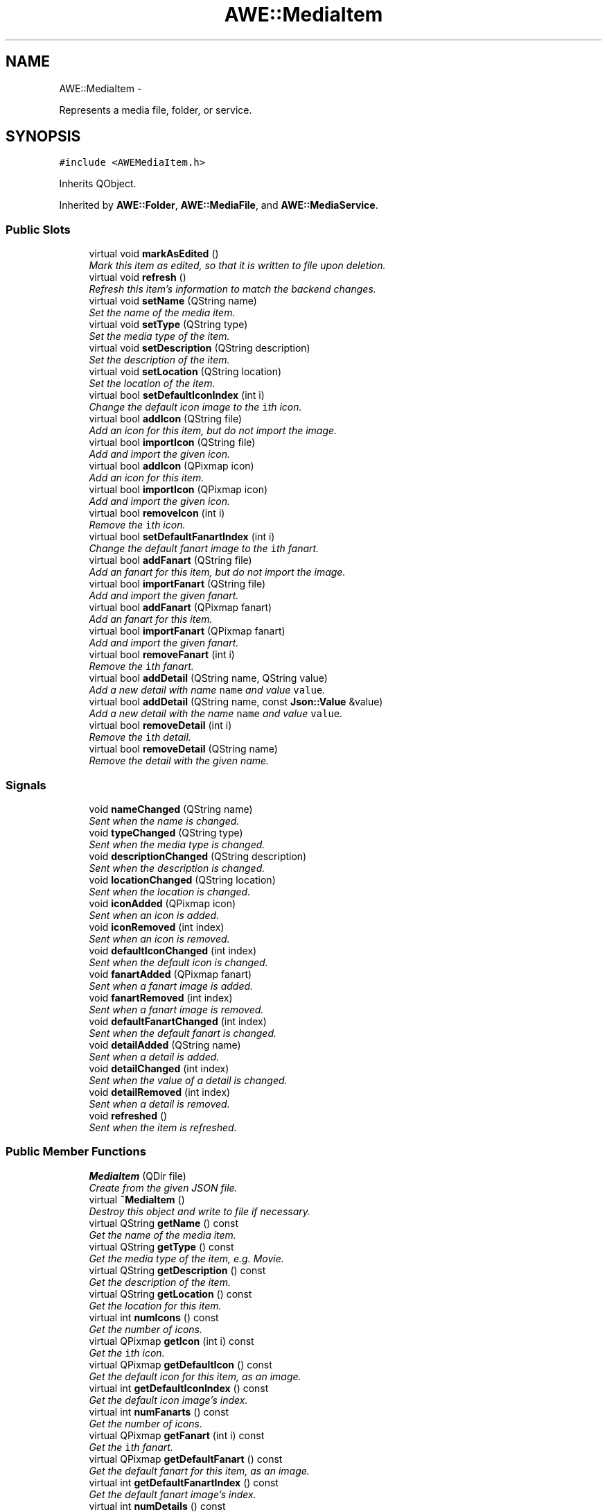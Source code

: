 .TH "AWE::MediaItem" 3 "Sat May 10 2014" "Version 0.1" "AWE Media Center" \" -*- nroff -*-
.ad l
.nh
.SH NAME
AWE::MediaItem \- 
.PP
Represents a media file, folder, or service\&.  

.SH SYNOPSIS
.br
.PP
.PP
\fC#include <AWEMediaItem\&.h>\fP
.PP
Inherits QObject\&.
.PP
Inherited by \fBAWE::Folder\fP, \fBAWE::MediaFile\fP, and \fBAWE::MediaService\fP\&.
.SS "Public Slots"

.in +1c
.ti -1c
.RI "virtual void \fBmarkAsEdited\fP ()"
.br
.RI "\fIMark this item as edited, so that it is written to file upon deletion\&. \fP"
.ti -1c
.RI "virtual void \fBrefresh\fP ()"
.br
.RI "\fIRefresh this item's information to match the backend changes\&. \fP"
.ti -1c
.RI "virtual void \fBsetName\fP (QString name)"
.br
.RI "\fISet the name of the media item\&. \fP"
.ti -1c
.RI "virtual void \fBsetType\fP (QString type)"
.br
.RI "\fISet the media type of the item\&. \fP"
.ti -1c
.RI "virtual void \fBsetDescription\fP (QString description)"
.br
.RI "\fISet the description of the item\&. \fP"
.ti -1c
.RI "virtual void \fBsetLocation\fP (QString location)"
.br
.RI "\fISet the location of the item\&. \fP"
.ti -1c
.RI "virtual bool \fBsetDefaultIconIndex\fP (int i)"
.br
.RI "\fIChange the default icon image to the \fCi\fPth icon\&. \fP"
.ti -1c
.RI "virtual bool \fBaddIcon\fP (QString file)"
.br
.RI "\fIAdd an icon for this item, but do not import the image\&. \fP"
.ti -1c
.RI "virtual bool \fBimportIcon\fP (QString file)"
.br
.RI "\fIAdd and import the given icon\&. \fP"
.ti -1c
.RI "virtual bool \fBaddIcon\fP (QPixmap icon)"
.br
.RI "\fIAdd an icon for this item\&. \fP"
.ti -1c
.RI "virtual bool \fBimportIcon\fP (QPixmap icon)"
.br
.RI "\fIAdd and import the given icon\&. \fP"
.ti -1c
.RI "virtual bool \fBremoveIcon\fP (int i)"
.br
.RI "\fIRemove the \fCi\fPth icon\&. \fP"
.ti -1c
.RI "virtual bool \fBsetDefaultFanartIndex\fP (int i)"
.br
.RI "\fIChange the default fanart image to the \fCi\fPth fanart\&. \fP"
.ti -1c
.RI "virtual bool \fBaddFanart\fP (QString file)"
.br
.RI "\fIAdd an fanart for this item, but do not import the image\&. \fP"
.ti -1c
.RI "virtual bool \fBimportFanart\fP (QString file)"
.br
.RI "\fIAdd and import the given fanart\&. \fP"
.ti -1c
.RI "virtual bool \fBaddFanart\fP (QPixmap fanart)"
.br
.RI "\fIAdd an fanart for this item\&. \fP"
.ti -1c
.RI "virtual bool \fBimportFanart\fP (QPixmap fanart)"
.br
.RI "\fIAdd and import the given fanart\&. \fP"
.ti -1c
.RI "virtual bool \fBremoveFanart\fP (int i)"
.br
.RI "\fIRemove the \fCi\fPth fanart\&. \fP"
.ti -1c
.RI "virtual bool \fBaddDetail\fP (QString name, QString value)"
.br
.RI "\fIAdd a new detail with name \fCname\fP and value \fCvalue\fP\&. \fP"
.ti -1c
.RI "virtual bool \fBaddDetail\fP (QString name, const \fBJson::Value\fP &value)"
.br
.RI "\fIAdd a new detail with the name \fCname\fP and value \fCvalue\fP\&. \fP"
.ti -1c
.RI "virtual bool \fBremoveDetail\fP (int i)"
.br
.RI "\fIRemove the \fCi\fPth detail\&. \fP"
.ti -1c
.RI "virtual bool \fBremoveDetail\fP (QString name)"
.br
.RI "\fIRemove the detail with the given name\&. \fP"
.in -1c
.SS "Signals"

.in +1c
.ti -1c
.RI "void \fBnameChanged\fP (QString name)"
.br
.RI "\fISent when the name is changed\&. \fP"
.ti -1c
.RI "void \fBtypeChanged\fP (QString type)"
.br
.RI "\fISent when the media type is changed\&. \fP"
.ti -1c
.RI "void \fBdescriptionChanged\fP (QString description)"
.br
.RI "\fISent when the description is changed\&. \fP"
.ti -1c
.RI "void \fBlocationChanged\fP (QString location)"
.br
.RI "\fISent when the location is changed\&. \fP"
.ti -1c
.RI "void \fBiconAdded\fP (QPixmap icon)"
.br
.RI "\fISent when an icon is added\&. \fP"
.ti -1c
.RI "void \fBiconRemoved\fP (int index)"
.br
.RI "\fISent when an icon is removed\&. \fP"
.ti -1c
.RI "void \fBdefaultIconChanged\fP (int index)"
.br
.RI "\fISent when the default icon is changed\&. \fP"
.ti -1c
.RI "void \fBfanartAdded\fP (QPixmap fanart)"
.br
.RI "\fISent when a fanart image is added\&. \fP"
.ti -1c
.RI "void \fBfanartRemoved\fP (int index)"
.br
.RI "\fISent when a fanart image is removed\&. \fP"
.ti -1c
.RI "void \fBdefaultFanartChanged\fP (int index)"
.br
.RI "\fISent when the default fanart is changed\&. \fP"
.ti -1c
.RI "void \fBdetailAdded\fP (QString name)"
.br
.RI "\fISent when a detail is added\&. \fP"
.ti -1c
.RI "void \fBdetailChanged\fP (int index)"
.br
.RI "\fISent when the value of a detail is changed\&. \fP"
.ti -1c
.RI "void \fBdetailRemoved\fP (int index)"
.br
.RI "\fISent when a detail is removed\&. \fP"
.ti -1c
.RI "void \fBrefreshed\fP ()"
.br
.RI "\fISent when the item is refreshed\&. \fP"
.in -1c
.SS "Public Member Functions"

.in +1c
.ti -1c
.RI "\fBMediaItem\fP (QDir file)"
.br
.RI "\fICreate from the given JSON file\&. \fP"
.ti -1c
.RI "virtual \fB~MediaItem\fP ()"
.br
.RI "\fIDestroy this object and write to file if necessary\&. \fP"
.ti -1c
.RI "virtual QString \fBgetName\fP () const "
.br
.RI "\fIGet the name of the media item\&. \fP"
.ti -1c
.RI "virtual QString \fBgetType\fP () const "
.br
.RI "\fIGet the media type of the item, e\&.g\&. Movie\&. \fP"
.ti -1c
.RI "virtual QString \fBgetDescription\fP () const "
.br
.RI "\fIGet the description of the item\&. \fP"
.ti -1c
.RI "virtual QString \fBgetLocation\fP () const "
.br
.RI "\fIGet the location for this item\&. \fP"
.ti -1c
.RI "virtual int \fBnumIcons\fP () const "
.br
.RI "\fIGet the number of icons\&. \fP"
.ti -1c
.RI "virtual QPixmap \fBgetIcon\fP (int i) const "
.br
.RI "\fIGet the \fCi\fPth icon\&. \fP"
.ti -1c
.RI "virtual QPixmap \fBgetDefaultIcon\fP () const "
.br
.RI "\fIGet the default icon for this item, as an image\&. \fP"
.ti -1c
.RI "virtual int \fBgetDefaultIconIndex\fP () const "
.br
.RI "\fIGet the default icon image's index\&. \fP"
.ti -1c
.RI "virtual int \fBnumFanarts\fP () const "
.br
.RI "\fIGet the number of icons\&. \fP"
.ti -1c
.RI "virtual QPixmap \fBgetFanart\fP (int i) const "
.br
.RI "\fIGet the \fCi\fPth fanart\&. \fP"
.ti -1c
.RI "virtual QPixmap \fBgetDefaultFanart\fP () const "
.br
.RI "\fIGet the default fanart for this item, as an image\&. \fP"
.ti -1c
.RI "virtual int \fBgetDefaultFanartIndex\fP () const "
.br
.RI "\fIGet the default fanart image's index\&. \fP"
.ti -1c
.RI "virtual int \fBnumDetails\fP () const "
.br
.RI "\fIGet the number of icons\&. \fP"
.ti -1c
.RI "virtual QString \fBgetDetailName\fP (int i) const "
.br
.RI "\fIGet the name of the \fCi\fPth detail\&. \fP"
.ti -1c
.RI "virtual const \fBJson::Value\fP & \fBgetDetailValue\fP (int i) const "
.br
.RI "\fIGet the value of the \fCi\fPth detail\&. \fP"
.ti -1c
.RI "virtual QString \fBgetDetailValueAsString\fP (int i) const "
.br
.RI "\fIGet the value of the \fCi\fPth detail as a formatted string\&. \fP"
.ti -1c
.RI "virtual bool \fBhasDetail\fP (QString detail) const "
.br
.RI "\fIDetermine if this item has the given detail\&. \fP"
.ti -1c
.RI "virtual const \fBJson::Value\fP & \fBgetDetailValue\fP (QString name) const "
.br
.RI "\fIGet the value for the detail with the given name\&. \fP"
.ti -1c
.RI "virtual QString \fBgetDetailValueAsString\fP (QString name) const "
.br
.ti -1c
.RI "virtual QDir \fBgetConfigFile\fP () const "
.br
.RI "\fIGet the path to the configuration file\&. \fP"
.ti -1c
.RI "virtual \fBItemType\fP \fBgetItemType\fP () const =0"
.br
.RI "\fIDetermine the basic type (folder, file, service) \fP"
.ti -1c
.RI "virtual \fBJson::Value\fP & \fBgetData\fP ()"
.br
.RI "\fIGet the data for this item\&. \fP"
.ti -1c
.RI "virtual const \fBJson::Value\fP & \fBgetData\fP () const "
.br
.RI "\fIGet the data for this item\&. \fP"
.ti -1c
.RI "virtual const \fBJson::Value\fP & \fBgetMember\fP (QString str) const "
.br
.RI "\fIGet a member of unspecified type by name\&. \fP"
.ti -1c
.RI "virtual \fBJson::Value\fP & \fBgetMember\fP (QString str)"
.br
.RI "\fIGet a member of unspecified type by name\&. \fP"
.ti -1c
.RI "virtual bool \fBgetBoolMember\fP (QString str) const "
.br
.RI "\fIGet a member of \fCbool\fP type by name\&. \fP"
.ti -1c
.RI "virtual QString \fBgetStringMember\fP (QString str) const "
.br
.RI "\fIGet a member of \fCQString\fP type by name\&. \fP"
.ti -1c
.RI "virtual int \fBgetIntMember\fP (QString str) const "
.br
.RI "\fIGet a member of \fCint\fP type by name\&. \fP"
.ti -1c
.RI "virtual bool \fBhasBeenEdited\fP () const "
.br
.RI "\fIDetermine if this item has been edited\&. \fP"
.in -1c
.SS "Private Member Functions"

.in +1c
.ti -1c
.RI "QString \fBstringFor\fP (const \fBJson::Value\fP &val) const "
.br
.RI "\fIHelper function that makes details into strings\&. \fP"
.in -1c
.SS "Private Attributes"

.in +1c
.ti -1c
.RI "QDir \fBmyConfigFile\fP"
.br
.RI "\fIThe JSON file for this item\&. \fP"
.ti -1c
.RI "\fBJson::Value\fP \fBmyData\fP"
.br
.RI "\fIThe data for this item\&. \fP"
.ti -1c
.RI "bool \fBmyHasBeenEdited\fP"
.br
.RI "\fIDetermines if this should be written to file or not\&. \fP"
.ti -1c
.RI "QString \fBmyName\fP"
.br
.RI "\fIThe name of this item\&. \fP"
.ti -1c
.RI "QString \fBmyType\fP"
.br
.RI "\fIThe media type of this item\&. \fP"
.ti -1c
.RI "QString \fBmyDescription\fP"
.br
.RI "\fIThe description of this item\&. \fP"
.ti -1c
.RI "QString \fBmyLocation\fP"
.br
.RI "\fIThe location of this item\&. \fP"
.ti -1c
.RI "QList< QPixmap > \fBmyIconImages\fP"
.br
.RI "\fIThe icon images for this item\&. \fP"
.ti -1c
.RI "int \fBmyDefaultIconIndex\fP"
.br
.RI "\fIThe default icon index\&. \fP"
.ti -1c
.RI "QList< QPixmap > \fBmyFanartImages\fP"
.br
.RI "\fIThe fanart images for this item\&. \fP"
.ti -1c
.RI "int \fBmyDefaultFanartIndex\fP"
.br
.RI "\fIThe default fanart index\&. \fP"
.ti -1c
.RI "QList< QString > \fBmyDetailNames\fP"
.br
.RI "\fIThe detail names for this item\&. \fP"
.in -1c
.SH "Detailed Description"
.PP 
Represents a media file, folder, or service\&. 

Holds all relevant metadata for the item\&. 
.SH "Constructor & Destructor Documentation"
.PP 
.SS "MediaItem::MediaItem (QDirfile)"

.PP
Create from the given JSON file\&. 
.PP
\fBParameters:\fP
.RS 4
\fIfile\fP The JSON file path\&. 
.RE
.PP

.SH "Member Function Documentation"
.PP 
.SS "bool MediaItem::addDetail (QStringname, QStringvalue)\fC [virtual]\fP, \fC [slot]\fP"

.PP
Add a new detail with name \fCname\fP and value \fCvalue\fP\&. If \fCname\fP is already a detail, then the corresponding value is set to \fCvalue\fP\&.
.PP
When a detail is 'set', what actually happens depends on the type of the detail:
.IP "\(bu" 2
Array: appends the new value to the array
.IP "\(bu" 2
Object: does nothing, because objects are not supported\&.
.IP "\(bu" 2
Everything else: replaces the old value
.PP
.PP
\fBParameters:\fP
.RS 4
\fIname\fP The name of the detail\&. 
.br
\fIvalue\fP The value of the detail\&.
.RE
.PP
\fBReturns:\fP
.RS 4
\fCtrue\fP if this item was changed, \fCfalse\fP otherwise\&. 
.RE
.PP

.SS "bool MediaItem::addDetail (QStringname, const \fBJson::Value\fP &value)\fC [virtual]\fP, \fC [slot]\fP"

.PP
Add a new detail with the name \fCname\fP and value \fCvalue\fP\&. This function will accept \fCint\fP, \fCbool\fP, \fCstd::string\fP, \fCchar*\fP, and a whole host of other things\&.
.PP
If \fCname\fP is already a detail, then the corresponding value is set to \fCvalue\fP\&.
.PP
When a detail is 'set', what actually happens depends on the type of the detail:
.IP "\(bu" 2
Array: appends the new value to the array
.IP "\(bu" 2
Object: does nothing, because objects are not supported\&.
.IP "\(bu" 2
Everything else: replaces the old value
.PP
.PP
\fBParameters:\fP
.RS 4
\fIname\fP The name of the detail\&. 
.br
\fIvalue\fP The value of the detail\&.
.RE
.PP
\fBReturns:\fP
.RS 4
\fCtrue\fP if this item was changed, \fCfalse\fP otherwise\&. 
.RE
.PP

.SS "bool MediaItem::addFanart (QStringfile)\fC [virtual]\fP, \fC [slot]\fP"

.PP
Add an fanart for this item, but do not import the image\&. \fCfile\fP could be stored locally or it could be online\&. If stored locally, you should pass the absolute path to the image file\&. If it is from the internet, it is also imported\&.
.PP
\fBParameters:\fP
.RS 4
\fIfile\fP The new fanart file\&.
.RE
.PP
\fBReturns:\fP
.RS 4
\fCtrue\fP if \fCfile\fP is valid, and thus the fanart was added, \fCfalse\fP if not\&. 
.RE
.PP

.SS "bool MediaItem::addFanart (QPixmapfanart)\fC [virtual]\fP, \fC [slot]\fP"

.PP
Add an fanart for this item\&. Since this takes a \fCQPixmap\fP, the item is imported\&.
.PP
\fBParameters:\fP
.RS 4
\fIfanart\fP The new fanart\&.
.RE
.PP
\fBReturns:\fP
.RS 4
\fCtrue\fP if \fCfanart\fP is valid and was added, \fCfalse\fP if not\&. 
.RE
.PP

.SS "bool MediaItem::addIcon (QStringfile)\fC [virtual]\fP, \fC [slot]\fP"

.PP
Add an icon for this item, but do not import the image\&. \fCfile\fP could be stored locally or it could be online\&. If stored locally, you should pass the absolute path to the image file\&.
.PP
\fBParameters:\fP
.RS 4
\fIfile\fP The new icon file\&.
.RE
.PP
\fBReturns:\fP
.RS 4
\fCtrue\fP if \fCfile\fP is valid, and thus the icon was added, \fCfalse\fP if not\&. 
.RE
.PP

.SS "bool MediaItem::addIcon (QPixmapicon)\fC [virtual]\fP, \fC [slot]\fP"

.PP
Add an icon for this item\&. Since this takes a \fCQPixmap\fP, the item is imported\&.
.PP
\fBParameters:\fP
.RS 4
\fIicon\fP The new icon\&.
.RE
.PP
\fBReturns:\fP
.RS 4
\fCtrue\fP if \fCicon\fP is valid and was added, \fCfalse\fP if not\&. 
.RE
.PP

.SS "void AWE::MediaItem::defaultFanartChanged (intindex)\fC [signal]\fP"

.PP
Sent when the default fanart is changed\&. 
.PP
\fBParameters:\fP
.RS 4
\fIindex\fP The new default fanart index\&. 
.RE
.PP

.SS "void AWE::MediaItem::defaultIconChanged (intindex)\fC [signal]\fP"

.PP
Sent when the default icon is changed\&. 
.PP
\fBParameters:\fP
.RS 4
\fIindex\fP The new default icon index\&. 
.RE
.PP

.SS "void AWE::MediaItem::descriptionChanged (QStringdescription)\fC [signal]\fP"

.PP
Sent when the description is changed\&. 
.PP
\fBParameters:\fP
.RS 4
\fIdescription\fP The new description\&. 
.RE
.PP

.SS "void AWE::MediaItem::detailAdded (QStringname)\fC [signal]\fP"

.PP
Sent when a detail is added\&. 
.PP
\fBParameters:\fP
.RS 4
\fIname\fP The name of the detail\&. 
.br
\fIvalue\fP The value for the detail\&. 
.RE
.PP

.SS "void AWE::MediaItem::detailChanged (intindex)\fC [signal]\fP"

.PP
Sent when the value of a detail is changed\&. 
.PP
\fBParameters:\fP
.RS 4
\fIindex\fP The index of the detail\&. 
.RE
.PP

.SS "void AWE::MediaItem::detailRemoved (intindex)\fC [signal]\fP"

.PP
Sent when a detail is removed\&. 
.PP
\fBParameters:\fP
.RS 4
\fIindex\fP The index of the removed detail\&. 
.RE
.PP

.SS "void AWE::MediaItem::fanartAdded (QPixmapfanart)\fC [signal]\fP"

.PP
Sent when a fanart image is added\&. 
.PP
\fBParameters:\fP
.RS 4
\fIfanart\fP The added fanart image\&. 
.RE
.PP

.SS "void AWE::MediaItem::fanartRemoved (intindex)\fC [signal]\fP"

.PP
Sent when a fanart image is removed\&. 
.PP
\fBParameters:\fP
.RS 4
\fIindex\fP The index of the removed fanart\&. 
.RE
.PP

.SS "bool MediaItem::getBoolMember (QStringstr) const\fC [virtual]\fP"

.PP
Get a member of \fCbool\fP type by name\&. In general, you should not use this function\&. it is meant to be used to edit the JSON file, or when dealing with data that is not covered by the metadata functions\&.
.PP
\fBParameters:\fP
.RS 4
\fIstr\fP A formatted string representing the path to the member variable in the JSON file\&.
.RE
.PP
\fBReturns:\fP
.RS 4
The value associated with the key \fCstr\fP\&. 
.RE
.PP

.SS "QDir MediaItem::getConfigFile () const\fC [virtual]\fP"

.PP
Get the path to the configuration file\&. 
.PP
\fBReturns:\fP
.RS 4
The path to the config file\&. 
.RE
.PP

.SS "\fBValue\fP & MediaItem::getData ()\fC [virtual]\fP"

.PP
Get the data for this item\&. In general, you should not use this function\&. it is meant to be used to edit the JSON file, or when dealing with data that is not covered by the metadata functions\&.
.PP
\fBReturns:\fP
.RS 4
The data for this item\&. 
.RE
.PP

.SS "const \fBValue\fP & MediaItem::getData () const\fC [virtual]\fP"

.PP
Get the data for this item\&. In general, you should not use this function\&. it is meant to be used to edit the JSON file, or when dealing with data that is not covered by the metadata functions\&.
.PP
\fBReturns:\fP
.RS 4
The data for this item\&. 
.RE
.PP

.SS "QPixmap MediaItem::getDefaultFanart () const\fC [virtual]\fP"

.PP
Get the default fanart for this item, as an image\&. 
.PP
\fBReturns:\fP
.RS 4
The default fanart image\&. 
.RE
.PP

.SS "int MediaItem::getDefaultFanartIndex () const\fC [virtual]\fP"

.PP
Get the default fanart image's index\&. 
.PP
\fBReturns:\fP
.RS 4
The default fanart image's index\&. 
.RE
.PP

.SS "QPixmap MediaItem::getDefaultIcon () const\fC [virtual]\fP"

.PP
Get the default icon for this item, as an image\&. 
.PP
\fBReturns:\fP
.RS 4
The default icon image\&. 
.RE
.PP

.SS "int MediaItem::getDefaultIconIndex () const\fC [virtual]\fP"

.PP
Get the default icon image's index\&. 
.PP
\fBReturns:\fP
.RS 4
The default icon image's index\&. 
.RE
.PP

.SS "QString MediaItem::getDescription () const\fC [virtual]\fP"

.PP
Get the description of the item\&. 
.PP
\fBReturns:\fP
.RS 4
The description of this item\&. 
.RE
.PP

.SS "QString MediaItem::getDetailName (inti) const\fC [virtual]\fP"

.PP
Get the name of the \fCi\fPth detail\&. 
.PP
\fBParameters:\fP
.RS 4
\fIi\fP The position of the detail name to get\&.
.RE
.PP
\fBReturns:\fP
.RS 4
The name of the \fCi\fPth detail\&. 
.RE
.PP

.SS "const \fBValue\fP & MediaItem::getDetailValue (inti) const\fC [virtual]\fP"

.PP
Get the value of the \fCi\fPth detail\&. If there is no such detail, this function returns a null \fC\fBJson::Value\fP\fP\&.
.PP
\fBParameters:\fP
.RS 4
\fIi\fP The position of the detail value to get\&.
.RE
.PP
\fBReturns:\fP
.RS 4
The value of the \fCi\fPth detail\&. 
.RE
.PP

.SS "const \fBJson::Value\fP & MediaItem::getDetailValue (QStringname) const\fC [virtual]\fP"

.PP
Get the value for the detail with the given name\&. If there is no such detail, this function returns a null \fC\fBJson::Value\fP\fP\&.
.PP
\fBParameters:\fP
.RS 4
\fIname\fP The name of the detail\&.
.RE
.PP
\fBReturns:\fP
.RS 4
The corresponding value\&. 
.RE
.PP

.SS "QString MediaItem::getDetailValueAsString (inti) const\fC [virtual]\fP"

.PP
Get the value of the \fCi\fPth detail as a formatted string\&. If there is no such detail, this function returns a null \fCQString\fP\&.
.PP
\fBParameters:\fP
.RS 4
\fIi\fP The position of the detail value to get\&.
.RE
.PP
\fBReturns:\fP
.RS 4
The value of the \fCi\fPth detail as a formatted string\&. 
.RE
.PP

.SS "QString MediaItem::getDetailValueAsString (QStringname) const\fC [virtual]\fP"
Get the value for the detail with the given name as a string\&.
.PP
If there is no such detail, this function returns a null \fCQString\fP\&.
.PP
\fBParameters:\fP
.RS 4
\fIname\fP The name of the detail\&.
.RE
.PP
\fBReturns:\fP
.RS 4
The corresponding value, in a formatted string\&. 
.RE
.PP

.SS "QPixmap MediaItem::getFanart (inti) const\fC [virtual]\fP"

.PP
Get the \fCi\fPth fanart\&. 
.PP
\fBReturns:\fP
.RS 4
The \fCi\fPth fanart\&. 
.RE
.PP

.SS "QPixmap MediaItem::getIcon (inti) const\fC [virtual]\fP"

.PP
Get the \fCi\fPth icon\&. 
.PP
\fBReturns:\fP
.RS 4
The \fCi\fPth icon\&. 
.RE
.PP

.SS "int MediaItem::getIntMember (QStringstr) const\fC [virtual]\fP"

.PP
Get a member of \fCint\fP type by name\&. In general, you should not use this function\&. it is meant to be used to edit the JSON file, or when dealing with data that is not covered by the metadata functions\&.
.PP
\fBParameters:\fP
.RS 4
\fIstr\fP A formatted string representing the path to the member variable in the JSON file\&.
.RE
.PP
\fBReturns:\fP
.RS 4
The value associated with the key \fCstr\fP\&. 
.RE
.PP

.SS "virtual \fBItemType\fP AWE::MediaItem::getItemType () const\fC [pure virtual]\fP"

.PP
Determine the basic type (folder, file, service) 
.PP
\fBReturns:\fP
.RS 4
The basic type of this item\&. 
.RE
.PP

.PP
Implemented in \fBAWE::MediaFile\fP, \fBAWE::Folder\fP, and \fBAWE::MediaService\fP\&.
.SS "QString MediaItem::getLocation () const\fC [virtual]\fP"

.PP
Get the location for this item\&. For \fC\fBMediaFile\fP\fPs, this is the path to the actual file\&.
.PP
For system \fC\fBFolder\fP\fPs this is the path to the folder on disk\&.
.PP
For \fC\fBFolder\fP\fPs with a media type, this is the location of the folder that contains the sub-type files (see \&.\&./type/README\&.md 'the type README')\&.
.PP
For \fC\fBMediaService\fP\fPs, this is either the path to the program (for JSON services) or the path to the plugin\&.
.PP
\fBReturns:\fP
.RS 4
The location for this item\&. 
.RE
.PP

.SS "const \fBValue\fP & MediaItem::getMember (QStringstr) const\fC [virtual]\fP"

.PP
Get a member of unspecified type by name\&. In general, you should not use this function\&. it is meant to be used to edit the JSON file, or when dealing with data that is not covered by the metadata functions\&.
.PP
\fBParameters:\fP
.RS 4
\fIstr\fP A formatted string representing the path to the member variable in the JSON file\&.
.RE
.PP
\fBReturns:\fP
.RS 4
The value associated with the key \fCstr\fP\&. 
.RE
.PP

.SS "\fBValue\fP & MediaItem::getMember (QStringstr)\fC [virtual]\fP"

.PP
Get a member of unspecified type by name\&. In general, you should not use this function\&. it is meant to be used to edit the JSON file, or when dealing with data that is not covered by the metadata functions\&.
.PP
\fBParameters:\fP
.RS 4
\fIstr\fP A formatted string representing the path to the member variable in the JSON file\&.
.RE
.PP
\fBReturns:\fP
.RS 4
The value associated with the key \fCstr\fP\&. 
.RE
.PP

.SS "QString MediaItem::getName () const\fC [virtual]\fP"

.PP
Get the name of the media item\&. 
.PP
\fBReturns:\fP
.RS 4
The name of this media item\&. 
.RE
.PP

.SS "QString MediaItem::getStringMember (QStringstr) const\fC [virtual]\fP"

.PP
Get a member of \fCQString\fP type by name\&. In general, you should not use this function\&. it is meant to be used to edit the JSON file, or when dealing with data that is not covered by the metadata functions\&.
.PP
\fBParameters:\fP
.RS 4
\fIstr\fP A formatted string representing the path to the member variable in the JSON file\&.
.RE
.PP
\fBReturns:\fP
.RS 4
The value associated with the key \fCstr\fP\&. 
.RE
.PP

.SS "QString MediaItem::getType () const\fC [virtual]\fP"

.PP
Get the media type of the item, e\&.g\&. Movie\&. 
.PP
\fBReturns:\fP
.RS 4
The media type of this item\&. 
.RE
.PP

.SS "bool MediaItem::hasBeenEdited () const\fC [virtual]\fP"

.PP
Determine if this item has been edited\&. 
.PP
\fBReturns:\fP
.RS 4
\fCtrue\fP if this item has been edited, \fCfalse\fP otherwise\&. 
.RE
.PP

.SS "bool MediaItem::hasDetail (QStringdetail) const\fC [virtual]\fP"

.PP
Determine if this item has the given detail\&. 
.PP
\fBParameters:\fP
.RS 4
\fIdetail\fP The name of the detail to look for\&.
.RE
.PP
\fBReturns:\fP
.RS 4
\fCtrue\fP if this item has that detail, \fCfalse\fP otherwise\&. 
.RE
.PP

.SS "void AWE::MediaItem::iconAdded (QPixmapicon)\fC [signal]\fP"

.PP
Sent when an icon is added\&. 
.PP
\fBParameters:\fP
.RS 4
\fIicon\fP The added icon\&. 
.RE
.PP

.SS "void AWE::MediaItem::iconRemoved (intindex)\fC [signal]\fP"

.PP
Sent when an icon is removed\&. 
.PP
\fBParameters:\fP
.RS 4
\fIindex\fP The index of the removed icon\&. 
.RE
.PP

.SS "bool MediaItem::importFanart (QStringfile)\fC [virtual]\fP, \fC [slot]\fP"

.PP
Add and import the given fanart\&. \fCfile\fP could be stored locally or it could be online\&. If stored locally, you should pass the absolute path to the image file\&.
.PP
\fBParameters:\fP
.RS 4
\fIfile\fP The new fanart file\&.
.RE
.PP
\fBReturns:\fP
.RS 4
\fCtrue\fP if \fCfile\fP is valid, and thus the fanart was added, \fCfalse\fP if not\&. 
.RE
.PP

.SS "bool MediaItem::importFanart (QPixmapfanart)\fC [virtual]\fP, \fC [slot]\fP"

.PP
Add and import the given fanart\&. Exactly the same as \fCaddIcon(fanart)\fP\&.
.PP
\fBParameters:\fP
.RS 4
\fIfanart\fP The new fanart\&.
.RE
.PP
\fBReturns:\fP
.RS 4
\fCtrue\fP if \fCfanart\fP is valid and was added, \fCfalse\fP if not\&. 
.RE
.PP

.SS "bool MediaItem::importIcon (QStringfile)\fC [virtual]\fP, \fC [slot]\fP"

.PP
Add and import the given icon\&. \fCfile\fP could be stored locally or it could be online\&. If stored locally, you should pass the absolute path to the image file\&.
.PP
\fBParameters:\fP
.RS 4
\fIfile\fP The new icon file\&.
.RE
.PP
\fBReturns:\fP
.RS 4
\fCtrue\fP if \fCfile\fP is valid, and thus the icon was added, \fCfalse\fP if not\&. 
.RE
.PP

.SS "bool MediaItem::importIcon (QPixmapicon)\fC [virtual]\fP, \fC [slot]\fP"

.PP
Add and import the given icon\&. Exactly the same as \fCaddIcon(icon)\fP\&.
.PP
\fBParameters:\fP
.RS 4
\fIicon\fP The new icon\&.
.RE
.PP
\fBReturns:\fP
.RS 4
\fCtrue\fP if \fCicon\fP is valid and was added, \fCfalse\fP if not\&. 
.RE
.PP

.SS "void AWE::MediaItem::locationChanged (QStringlocation)\fC [signal]\fP"

.PP
Sent when the location is changed\&. 
.PP
\fBParameters:\fP
.RS 4
\fIlocation\fP The new location\&. 
.RE
.PP

.SS "void AWE::MediaItem::nameChanged (QStringname)\fC [signal]\fP"

.PP
Sent when the name is changed\&. 
.PP
\fBParameters:\fP
.RS 4
\fIname\fP The new name\&. 
.RE
.PP

.SS "int MediaItem::numDetails () const\fC [virtual]\fP"

.PP
Get the number of icons\&. 
.PP
\fBReturns:\fP
.RS 4
The number of icons\&. 
.RE
.PP

.SS "int MediaItem::numFanarts () const\fC [virtual]\fP"

.PP
Get the number of icons\&. 
.PP
\fBReturns:\fP
.RS 4
The number of icons\&. 
.RE
.PP

.SS "int MediaItem::numIcons () const\fC [virtual]\fP"

.PP
Get the number of icons\&. 
.PP
\fBReturns:\fP
.RS 4
The number of icons\&. 
.RE
.PP

.SS "void MediaItem::refresh ()\fC [virtual]\fP, \fC [slot]\fP"

.PP
Refresh this item's information to match the backend changes\&. This should only be called when you have altered the backend information via \fC\fBgetMember()\fP\fP\&.
.PP
NOTE: This does NOT mark the item as edited\&. 
.SS "bool MediaItem::removeDetail (inti)\fC [virtual]\fP, \fC [slot]\fP"

.PP
Remove the \fCi\fPth detail\&. 
.PP
\fBParameters:\fP
.RS 4
\fIi\fP The index of the detail to remove\&.
.RE
.PP
\fBReturns:\fP
.RS 4
\fCtrue\fP if this item was changed, \fCfalse\fP if not\&. 
.RE
.PP

.SS "bool MediaItem::removeDetail (QStringname)\fC [virtual]\fP, \fC [slot]\fP"

.PP
Remove the detail with the given name\&. 
.PP
\fBParameters:\fP
.RS 4
\fIname\fP The name of the detail to remove\&.
.RE
.PP
\fBReturns:\fP
.RS 4
\fCtrue\fP if this item was changed, \fCfalse\fP if not\&. 
.RE
.PP

.SS "bool MediaItem::removeFanart (inti)\fC [virtual]\fP, \fC [slot]\fP"

.PP
Remove the \fCi\fPth fanart\&. 
.PP
\fBParameters:\fP
.RS 4
\fIi\fP The index of the fanart to remove\&.
.RE
.PP
\fBReturns:\fP
.RS 4
\fCtrue\fP if \fCi\fP is a valid index, and thus a fanart was removed, \fCfalse\fP otherwise\&. 
.RE
.PP

.SS "bool MediaItem::removeIcon (inti)\fC [virtual]\fP, \fC [slot]\fP"

.PP
Remove the \fCi\fPth icon\&. 
.PP
\fBParameters:\fP
.RS 4
\fIi\fP The index of the icon to remove\&.
.RE
.PP
\fBReturns:\fP
.RS 4
\fCtrue\fP if \fCi\fP is a valid index, and thus an icon was removed, \fCfalse\fP otherwise\&. 
.RE
.PP

.SS "bool MediaItem::setDefaultFanartIndex (inti)\fC [virtual]\fP, \fC [slot]\fP"

.PP
Change the default fanart image to the \fCi\fPth fanart\&. 
.PP
\fBParameters:\fP
.RS 4
\fIi\fP The index of the new default fanart\&.
.RE
.PP
\fBReturns:\fP
.RS 4
\fCtrue\fP if \fCi\fP was a valid index, \fCfalse\fP otherwise\&. 
.RE
.PP

.SS "bool MediaItem::setDefaultIconIndex (inti)\fC [virtual]\fP, \fC [slot]\fP"

.PP
Change the default icon image to the \fCi\fPth icon\&. 
.PP
\fBParameters:\fP
.RS 4
\fIi\fP The index of the new default icon\&.
.RE
.PP
\fBReturns:\fP
.RS 4
\fCtrue\fP if \fCi\fP was a valid index, \fCfalse\fP otherwise\&. 
.RE
.PP

.SS "void MediaItem::setDescription (QStringdescription)\fC [virtual]\fP, \fC [slot]\fP"

.PP
Set the description of the item\&. 
.PP
\fBParameters:\fP
.RS 4
\fIdescription\fP The new description\&. 
.RE
.PP

.SS "void MediaItem::setLocation (QStringlocation)\fC [virtual]\fP, \fC [slot]\fP"

.PP
Set the location of the item\&. 
.PP
\fBParameters:\fP
.RS 4
\fIlocation\fP The new location\&. 
.RE
.PP

.SS "void MediaItem::setName (QStringname)\fC [virtual]\fP, \fC [slot]\fP"

.PP
Set the name of the media item\&. 
.PP
\fBParameters:\fP
.RS 4
\fIname\fP The new name for the item\&. 
.RE
.PP

.SS "void MediaItem::setType (QStringtype)\fC [virtual]\fP, \fC [slot]\fP"

.PP
Set the media type of the item\&. 
.PP
\fBParameters:\fP
.RS 4
\fItype\fP The new media type\&. 
.RE
.PP

.SS "QString MediaItem::stringFor (const \fBJson::Value\fP &val) const\fC [private]\fP"

.PP
Helper function that makes details into strings\&. This is the way it is converted:
.IP "\(bu" 2
null becomes \fC''\fP
.IP "\(bu" 2
strings stay what they are
.IP "\(bu" 2
\fCint\fPs become the string representation
.IP "\(bu" 2
\fCbool\fPs become \fC'Yes'\fP or \fC'No'\fP
.IP "\(bu" 2
arrays become a comma separated list of the strings for their members
.IP "\(bu" 2
objects become \fC''\fP (they are not supported)
.PP
.PP
\fBParameters:\fP
.RS 4
\fIval\fP The value to make a string for\&. 
.RE
.PP

.SS "void AWE::MediaItem::typeChanged (QStringtype)\fC [signal]\fP"

.PP
Sent when the media type is changed\&. 
.PP
\fBParameters:\fP
.RS 4
\fItype\fP The new media type\&. 
.RE
.PP


.SH "Author"
.PP 
Generated automatically by Doxygen for AWE Media Center from the source code\&.
